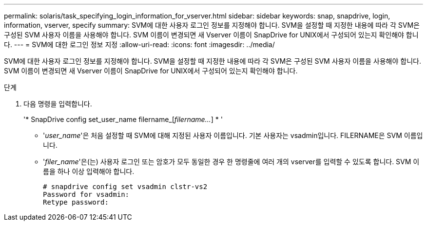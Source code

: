 ---
permalink: solaris/task_specifying_login_information_for_vserver.html 
sidebar: sidebar 
keywords: snap, snapdrive, login, information, vserver, specify 
summary: SVM에 대한 사용자 로그인 정보를 지정해야 합니다. SVM을 설정할 때 지정한 내용에 따라 각 SVM은 구성된 SVM 사용자 이름을 사용해야 합니다. SVM 이름이 변경되면 새 Vserver 이름이 SnapDrive for UNIX에서 구성되어 있는지 확인해야 합니다. 
---
= SVM에 대한 로그인 정보 지정
:allow-uri-read: 
:icons: font
:imagesdir: ../media/


[role="lead"]
SVM에 대한 사용자 로그인 정보를 지정해야 합니다. SVM을 설정할 때 지정한 내용에 따라 각 SVM은 구성된 SVM 사용자 이름을 사용해야 합니다. SVM 이름이 변경되면 새 Vserver 이름이 SnapDrive for UNIX에서 구성되어 있는지 확인해야 합니다.

.단계
. 다음 명령을 입력합니다.
+
'* SnapDrive config set_user_name filername_[_filername..._] * '

+
** '_user_name_'은 처음 설정할 때 SVM에 대해 지정된 사용자 이름입니다. 기본 사용자는 vsadmin입니다. FILERNAME은 SVM 이름입니다.
** '_filer_name_'은(는) 사용자 로그인 또는 암호가 모두 동일한 경우 한 명령줄에 여러 개의 vserver를 입력할 수 있도록 합니다. SVM 이름을 하나 이상 입력해야 합니다.
+
[listing]
----
# snapdrive config set vsadmin clstr-vs2
Password for vsadmin:
Retype password:
----



